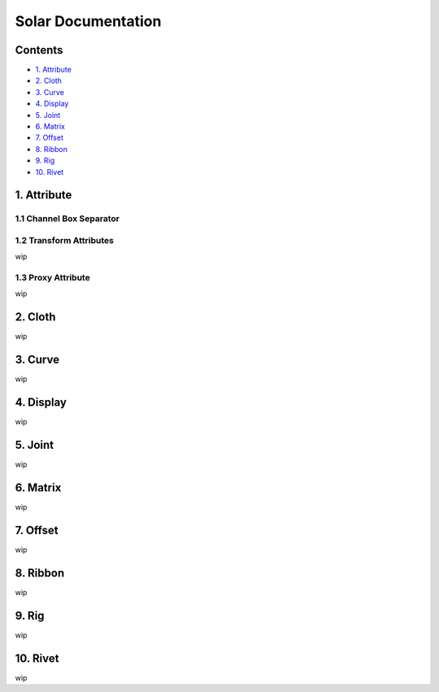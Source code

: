 ===================
Solar Documentation
===================

Contents
========

- `1. Attribute <#1_attribute>`_
- `2. Cloth <#2_cloth>`_
- `3. Curve <#3_curve>`_
- `4. Display <#4_display>`_
- `5. Joint <#5_joint>`_
- `6. Matrix <#6_matrix>`_
- `7. Offset <#7_offset>`_
- `8. Ribbon <#8_ribbon>`_
- `9. Rig <#9_rig>`_
- `10. Rivet <#10_rivet>`_

1. Attribute
============
.. _1_attribute:

1.1 Channel Box Separator
-------------------------

.. image::
    .doc/channel_box_separator.gif

1.2 Transform Attributes
------------------------

wip

1.3 Proxy Attribute
-------------------

wip

2. Cloth
========
.. _2_cloth:

wip

3. Curve
========
.. _3_curve:

wip

4. Display
==========
.. _4_display:

wip

5. Joint
========
.. _5_joint:

wip

6. Matrix
=========
.. _6_matrix:

wip

7. Offset
=========
.. _7_offset:

wip

8. Ribbon
=========
.. _8_ribbon:

wip

9. Rig
======
.. _9_rig:

wip

10. Rivet
=========
.. _10_rivet:

wip
